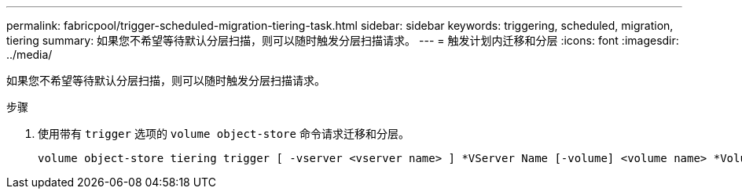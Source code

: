 ---
permalink: fabricpool/trigger-scheduled-migration-tiering-task.html 
sidebar: sidebar 
keywords: triggering, scheduled, migration, tiering 
summary: 如果您不希望等待默认分层扫描，则可以随时触发分层扫描请求。 
---
= 触发计划内迁移和分层
:icons: font
:imagesdir: ../media/


[role="lead"]
如果您不希望等待默认分层扫描，则可以随时触发分层扫描请求。

.步骤
. 使用带有 `trigger` 选项的 `volume object-store` 命令请求迁移和分层。
+
[listing]
----
volume object-store tiering trigger [ -vserver <vserver name> ] *VServer Name [-volume] <volume name> *Volume Name
----

